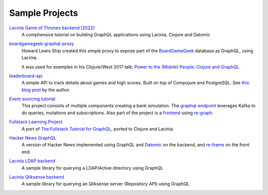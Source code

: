 Sample Projects
===============

`Lacinia Game of Thrones backend [2022] <https://github.com/learnuidev/learn-lacinia>`_
  A comphensive tutorial on building GraphQL applications using Lacinia, Clojure and Datomic

`boardgamegeek-graphql-proxy <https://github.com/hlship/boardgamegeek-graphql-proxy>`_
  Howard Lewis Ship created this simple proxy to expose part of the
  `BoardGameGeek <https://boardgamegeek.com/>`_ database as GraphQL, using Lacinia.

  It was used for examples in his
  Clojure/West 2017 talk: `Power to the (Mobile) People: Clojure and GraphQL <http://2017.clojurewest.org/clojure-graphql/>`_.
  
`leaderboard-api <https://github.com/jborden/leaderboard-api>`_
  A simple API to track details about games and high scores.  
  Built on top of Compojure and PostgreSQL.
  See `this blog post <https://jborden.github.io/2017/05/15/using-lacinia>`_ by the author.

`Event sourcing tutorial <https://github.com/gklijs/bob2021>`_
  This project consists of multiple components creating a bank simulation.
  The `graphql-endpoint <https://github.com/gklijs/bob2021/tree/master/graphql-endpoint>`_
  leverages Kafka to do queries, mutations and subscriptions.
  Also part of the project is a `frontend <https://github.com/gklijs/bob2021/tree/master/frontend>`_
  using `re-graph <https://github.com/oliyh/re-graph>`_.
  
`Fullstack Learning Project <https://promesante.github.io/2019/08/14/clojure_graphql_fullstack_learning_project_part_1.html>`_ 
  A port of `The Fullstack Tutorial for GraphQL <https://www.howtographql.com/>`_, ported to Clojure and Lacinia.
  
`Hacker News GraphQL <https://www.giovanialtelino.com/project/hacker-news-graphql/>`_
  A version of Hacker News implemented using GraphQL and `Datomic <https://www.datomic.com/>`_ on the backend,
  and `re-frame <https://day8.github.io/re-frame/re-frame/>`_ on the front end.
  
`Lacinia LDAP backend <https://github.com/matteoredaelli/lacinia-backend-ldap/>`_
  A sample library for querying a LDAP/Active directory using GraphQL

`Lacinia Qliksense backend <https://github.com/matteoredaelli/lacinia-backend-ldap/>`_
  A sample library for querying an Qliksense server (Repository API) using GraphQL



